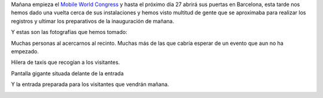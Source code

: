 .. title: Mañana empieza el mobile world congress
.. author: Javier Arellano Roig
.. slug: inicio-mobile-world-congress
.. date: 2014/02/23 21:00
.. tags: Eventos,MWC,Opinión


Mañana empieza el `Mobile World Congress`_ y hasta el próximo día 27 abrirá sus puertas en Barcelona, esta tarde nos hemos dado una vuelta cerca de sus instalaciones y hemos visto multitud de gente que se aproximaba para realizar los registros y ultimar los preparativos de la inauguración de mañana.

Y estas son las fotografías que hemos tomado:

.. TEASER_END

Muchas personas al acercarnos al recinto. Muchas más de las que cabría esperar de un evento que aun no ha empezado.

.. image:: /images/2014mwc7.jpg
   :width: 426px
   :height: 320px
   :alt: Primeras aglomeraciones
   :align: center
   :class: border

Hilera de taxis que recogían a los visitantes.

.. image:: /images/2014mwc3.jpg
   :width: 426px
   :height: 320px
   :alt: Hilera de taxis
   :align: center
   :class: border

Pantalla gigante situada delante de la entrada
   
.. image:: /images/2014mwc5.jpg
   :width: 426px
   :height: 320px
   :alt: Pantalla gigante 
   :align: center
   :class: border

Y la entrada preparada para los visitantes que vendrán mañana.

.. image:: /images/2014mwc4.jpg
   :width: 426px
   :height: 320px
   :alt: Entrada del MWC
   :align: center
   :class: border

.. _`Mobile World Congress`: http://www.mobileworldcongress.com


